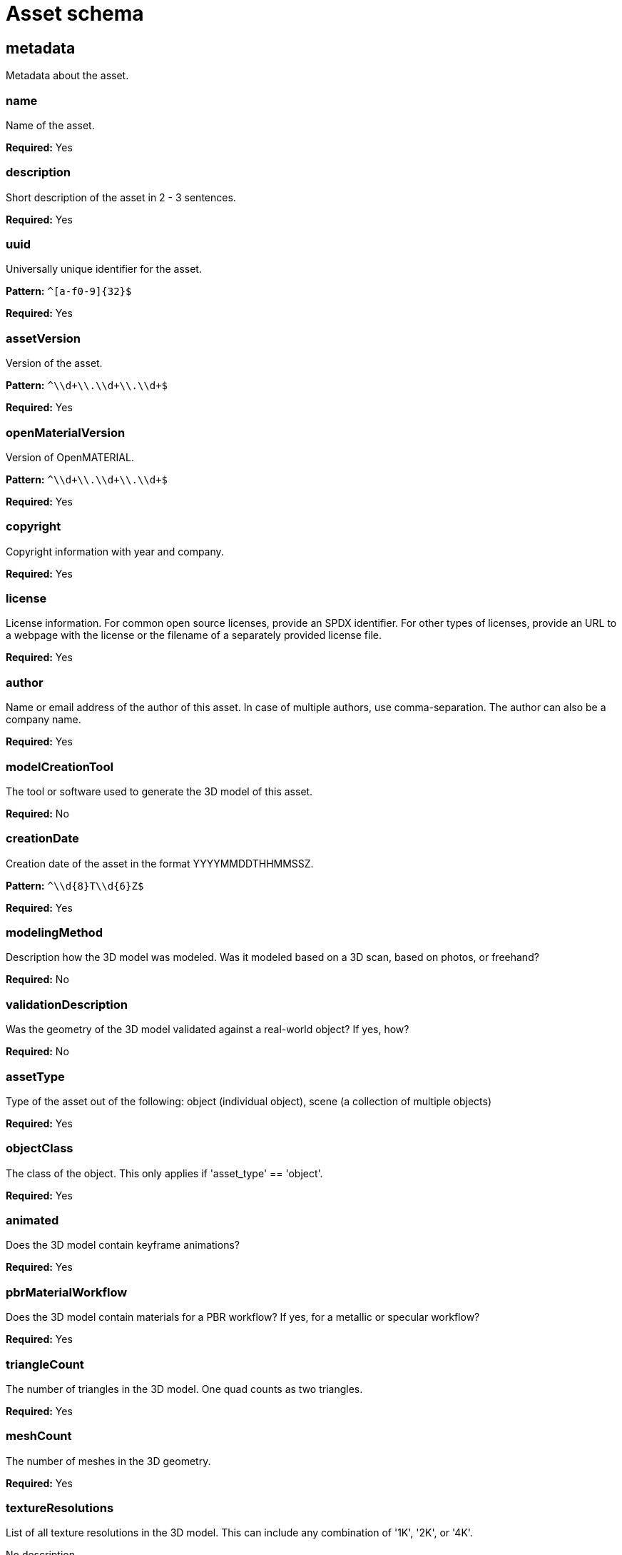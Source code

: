 = Asset schema

== metadata

Metadata about the asset.

=== name
Name of the asset.

*Required:* Yes

=== description
Short description of the asset in 2 - 3 sentences.

*Required:* Yes

=== uuid
Universally unique identifier for the asset.

*Pattern:* `^[a-f0-9]\{32\}$`

*Required:* Yes

=== assetVersion
Version of the asset.

*Pattern:* `^\\d+\\.\\d+\\.\\d+$`

*Required:* Yes

=== openMaterialVersion
Version of OpenMATERIAL.

*Pattern:* `^\\d+\\.\\d+\\.\\d+$`

*Required:* Yes

=== copyright
Copyright information with year and company.

*Required:* Yes

=== license
License information. For common open source licenses, provide an SPDX identifier. For other types of licenses, provide an URL to a webpage with the license or the filename of a separately provided license file.

*Required:* Yes

=== author
Name or email address of the author of this asset. In case of multiple authors, use comma-separation. The author can also be a company name.

*Required:* Yes

=== modelCreationTool
The tool or software used to generate the 3D model of this asset.

*Required:* No

=== creationDate
Creation date of the asset in the format YYYYMMDDTHHMMSSZ.

*Pattern:* `^\\d\{8\}T\\d\{6\}Z$`

*Required:* Yes

=== modelingMethod
Description how the 3D model was modeled. Was it modeled based on a 3D scan, based on photos, or freehand?

*Required:* No

=== validationDescription
Was the geometry of the 3D model validated against a real-world object? If yes, how?

*Required:* No

=== assetType
Type of the asset out of the following: object (individual object), scene (a collection of multiple objects)

*Required:* Yes

=== objectClass
The class of the object. This only applies if 'asset_type' == 'object'.

*Required:* Yes

=== animated
Does the 3D model contain keyframe animations?

*Required:* Yes

=== pbrMaterialWorkflow
Does the 3D model contain materials for a PBR workflow? If yes, for a metallic or specular workflow?

*Required:* Yes

=== triangleCount
The number of triangles in the 3D model. One quad counts as two triangles.

*Required:* Yes

=== meshCount
The number of meshes in the 3D geometry.

*Required:* Yes

=== textureResolutions
List of all texture resolutions in the 3D model. This can include any combination of '1K', '2K', or '4K'.

No description

*Required:* Yes

=== normalMapFormat
Does the 3D model have normal maps as textures? If yes, are they using the DirectX format or the OpenGL format?

*Required:* Yes

=== boundingBox
Axis-aligned bounding box dimensions specifying the minimum and maximum values in x, y, and z direction.

*Required:* Yes

==== x
Minimum and maximum values in m in x direction.

No description

*Required:* Yes

==== y
Minimum and maximum values in m in y direction.

No description

*Required:* Yes

==== z
Minimum and maximum values in m in z direction.

No description

*Required:* Yes

== materialTextureAssignment

Optional array containing material texture assignments. It links material names contained in the 3D model file to OpenMATERIAL assignment textures. In a separate material mapping file, the 'color' values in this texture are linked to OpenMATERIAL property files.


Columns of the table:

- Column 1: Name of the material in the 3D model file.
- Column 2: File path to the OpenMATERIAL assignment texture. Supported texture formats are png and jpg.

